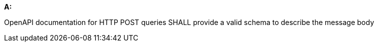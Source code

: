 [[req_post_schema]] 

[requirement,type="general",id="/req/post/schema", label="/req/post/schema"]
====
*A:*

OpenAPI documentation for HTTP POST queries SHALL provide a valid schema to describe the message body

====
